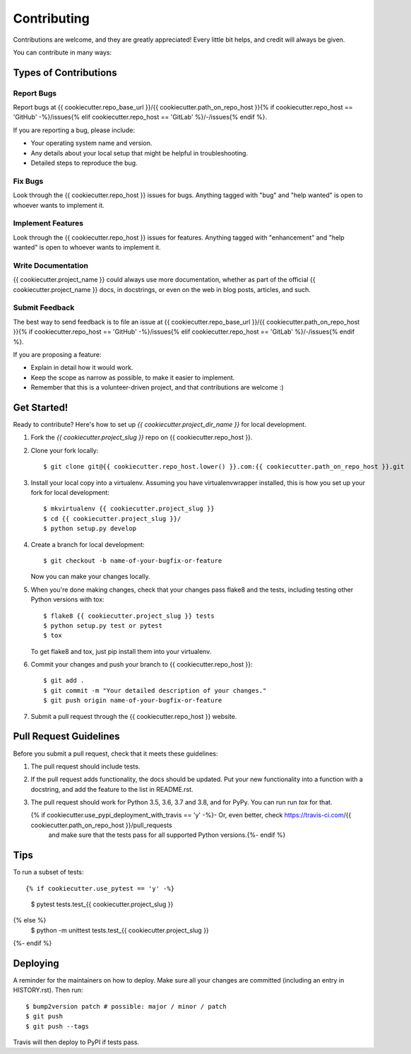 .. highlight:: shell

============
Contributing
============

Contributions are welcome, and they are greatly appreciated! Every little bit
helps, and credit will always be given.

You can contribute in many ways:

Types of Contributions
----------------------

Report Bugs
~~~~~~~~~~~

Report bugs at {{ cookiecutter.repo_base_url }}/{{ cookiecutter.path_on_repo_host }}{% if cookiecutter.repo_host == 'GitHub' -%}/issues{% elif cookiecutter.repo_host == 'GitLab' %}/-/issues{% endif %}.

If you are reporting a bug, please include:

* Your operating system name and version.
* Any details about your local setup that might be helpful in troubleshooting.
* Detailed steps to reproduce the bug.

Fix Bugs
~~~~~~~~

Look through the {{ cookiecutter.repo_host }} issues for bugs. Anything tagged with "bug" and "help
wanted" is open to whoever wants to implement it.

Implement Features
~~~~~~~~~~~~~~~~~~

Look through the {{ cookiecutter.repo_host }} issues for features. Anything tagged with "enhancement"
and "help wanted" is open to whoever wants to implement it.

Write Documentation
~~~~~~~~~~~~~~~~~~~

{{ cookiecutter.project_name }} could always use more documentation, whether as part of the
official {{ cookiecutter.project_name }} docs, in docstrings, or even on the web in blog posts,
articles, and such.

Submit Feedback
~~~~~~~~~~~~~~~

The best way to send feedback is to file an issue at {{ cookiecutter.repo_base_url }}/{{ cookiecutter.path_on_repo_host }}{% if cookiecutter.repo_host == 'GitHub' -%}/issues{% elif cookiecutter.repo_host == 'GitLab' %}/-/issues{% endif %}.

If you are proposing a feature:

* Explain in detail how it would work.
* Keep the scope as narrow as possible, to make it easier to implement.
* Remember that this is a volunteer-driven project, and that contributions
  are welcome :)

Get Started!
------------

Ready to contribute? Here's how to set up `{{ cookiecutter.project_dir_name }}` for local development.

1. Fork the `{{ cookiecutter.project_slug }}` repo on {{ cookiecutter.repo_host }}.
2. Clone your fork locally::

    $ git clone git@{{ cookiecutter.repo_host.lower() }}.com:{{ cookiecutter.path_on_repo_host }}.git

3. Install your local copy into a virtualenv. Assuming you have virtualenvwrapper installed, this is how you set up your fork for local development::

    $ mkvirtualenv {{ cookiecutter.project_slug }}
    $ cd {{ cookiecutter.project_slug }}/
    $ python setup.py develop

4. Create a branch for local development::

    $ git checkout -b name-of-your-bugfix-or-feature

   Now you can make your changes locally.

5. When you're done making changes, check that your changes pass flake8 and the
   tests, including testing other Python versions with tox::

    $ flake8 {{ cookiecutter.project_slug }} tests
    $ python setup.py test or pytest
    $ tox

   To get flake8 and tox, just pip install them into your virtualenv.

6. Commit your changes and push your branch to {{ cookiecutter.repo_host }}::

    $ git add .
    $ git commit -m "Your detailed description of your changes."
    $ git push origin name-of-your-bugfix-or-feature

7. Submit a pull request through the {{ cookiecutter.repo_host }} website.

Pull Request Guidelines
-----------------------

Before you submit a pull request, check that it meets these guidelines:

1. The pull request should include tests.
2. If the pull request adds functionality, the docs should be updated. Put
   your new functionality into a function with a docstring, and add the
   feature to the list in README.rst.
3. The pull request should work for Python 3.5, 3.6, 3.7 and 3.8, and for PyPy.
   You can run run `tox` for that.

   {% if cookiecutter.use_pypi_deployment_with_travis == 'y' -%}- Or, even better, check https://travis-ci.com/{{ cookiecutter.path_on_repo_host }}/pull_requests
     and make sure that the tests pass for all supported Python versions.{%- endif %}

Tips
----

To run a subset of tests::

{% if cookiecutter.use_pytest == 'y' -%}
    $ pytest tests.test_{{ cookiecutter.project_slug }}
{% else %}
    $ python -m unittest tests.test_{{ cookiecutter.project_slug }}
{%- endif %}

Deploying
---------

A reminder for the maintainers on how to deploy.
Make sure all your changes are committed (including an entry in HISTORY.rst).
Then run::

$ bump2version patch # possible: major / minor / patch
$ git push
$ git push --tags

Travis will then deploy to PyPI if tests pass.
